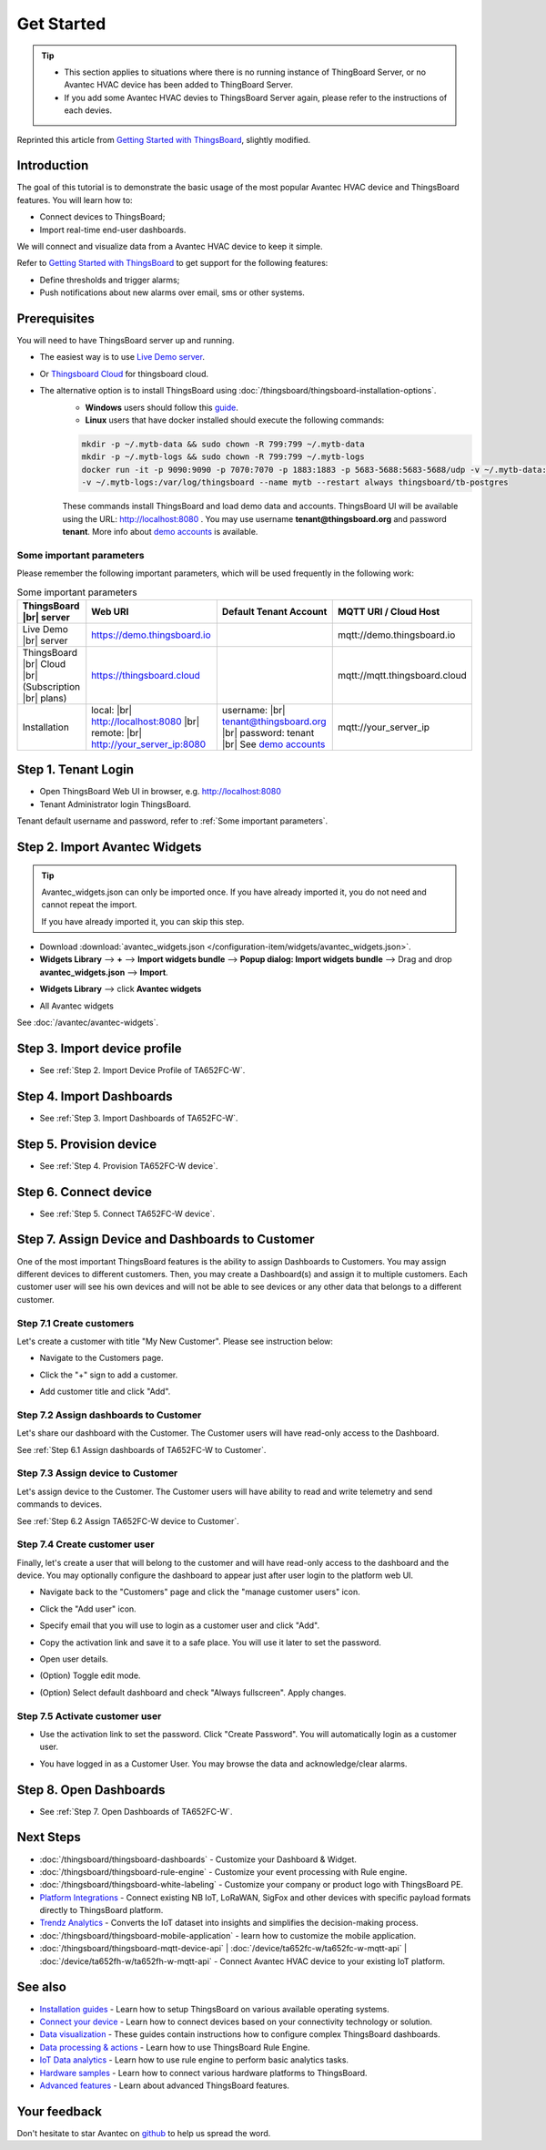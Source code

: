 **************
Get Started 
**************

.. tip:: 
   
   - This section applies to situations where there is no running instance of ThingBoard Server, or no Avantec HVAC device has been added to ThingBoard Server.
   - If you add some Avantec HVAC devies to ThingsBoard Server again, please refer to the instructions of each devies.

Reprinted this article from `Getting Started with ThingsBoard`_, slightly modified.

.. _Getting Started with ThingsBoard: https://thingsboard.io/docs/getting-started-guides/helloworld/


Introduction
==============

The goal of this tutorial is to demonstrate the basic usage of the most popular Avantec HVAC device and ThingsBoard features. 
You will learn how to:

* Connect devices to ThingsBoard;
* Import real-time end-user dashboards.

We will connect and visualize data from a Avantec HVAC device to keep it simple.

Refer to `Getting Started with ThingsBoard`_ to get support for the following features:

* Define thresholds and trigger alarms;
* Push notifications about new alarms over email, sms or other systems.


Prerequisites
================

You will need to have ThingsBoard server up and running. 

* The easiest way is to use `Live Demo server`_.
* Or `Thingsboard Cloud`_ for thingsboard cloud.
* The alternative option is to install ThingsBoard using :doc:`/thingsboard/thingsboard-installation-options`. 
   * **Windows** users should follow this `guide`_. 
   * **Linux** users that have docker installed should execute the following commands:

   .. code:: bash

      mkdir -p ~/.mytb-data && sudo chown -R 799:799 ~/.mytb-data
      mkdir -p ~/.mytb-logs && sudo chown -R 799:799 ~/.mytb-logs
      docker run -it -p 9090:9090 -p 7070:7070 -p 1883:1883 -p 5683-5688:5683-5688/udp -v ~/.mytb-data:/data \
      -v ~/.mytb-logs:/var/log/thingsboard --name mytb --restart always thingsboard/tb-postgres

   These commands install ThingsBoard and load demo data and accounts.
   ThingsBoard UI will be available using the URL: http://localhost:8080 . You may use username **tenant@thingsboard.org** and password **tenant**. More info about `demo accounts`_ is available.

.. _Live Demo server: https://demo.thingsboard.io/signup
.. _guide: https://thingsboard.io/docs/user-guide/install/docker-windows/
.. _demo accounts: https://thingsboard.io/docs/samples/demo-account/

.. _Thingsboard Cloud: https://thingsboard.io/pricing/?section=thingsboard-pe-options&product=thingsboard-cloud


.. _Some important parameters:

Some important parameters
---------------------------

Please remember the following important parameters, which will be used frequently in the following work:

.. list-table:: Some important parameters
   :widths: auto
   :header-rows: 1

   * - ThingsBoard |br| server
     - Web URI
     - Default Tenant Account
     - MQTT URI / Cloud Host

   * - Live Demo |br| server
     - https://demo.thingsboard.io
     -
     - mqtt://demo.thingsboard.io

   * -  ThingsBoard |br| Cloud |br| (Subscription |br| plans)
     - https://thingsboard.cloud
     -
     - mqtt://mqtt.thingsboard.cloud

   * - Installation
     - local:  |br|  http://localhost:8080 |br| remote:  |br|  http://your_server_ip:8080
     - username:  |br|  tenant@thingsboard.org |br| password: tenant |br| See `demo accounts`_
     - mqtt://your_server_ip

.. # define a hard line break for HTML
.. |br| raw:: html

   <br/>


Step 1. Tenant Login
=====================

- Open ThingsBoard Web UI in browser, e.g. http://localhost:8080
- Tenant Administrator login ThingsBoard.

.. image:: /_static/intro/get-started/tenant-login-1.png

Tenant default username and password, refer to :ref:`Some important parameters`.


.. _Step 2. Import Avantec Widgets:

Step 2. Import Avantec Widgets
==============================

.. tip:: 
   Avantec_widgets.json can only be imported once. If you have already imported it, you do not need and cannot repeat the import.

   If you have already imported it, you can skip this step.



* Download :download:`avantec_widgets.json </configuration-item/widgets/avantec_widgets.json>`.

* **Widgets Library** --> **+** --> **Import widgets bundle** --> **Popup dialog: Import widgets bundle** --> Drag and drop **avantec_widgets.json** --> **Import**.

.. image:: /_static/intro/get-started/import-avantec-widgets-1.png

* **Widgets Library** --> click **Avantec widgets**

.. image:: /_static/intro/get-started/import-avantec-widgets-2.png

* All Avantec widgets

.. image:: /_static/intro/get-started/import-avantec-widgets-3.png

See :doc:`/avantec/avantec-widgets`.

Step 3. Import device profile
=============================

* See :ref:`Step 2. Import Device Profile of TA652FC-W`.

Step 4. Import Dashboards
=========================

* See :ref:`Step 3. Import Dashboards of TA652FC-W`.

Step 5. Provision device
========================

* See :ref:`Step 4. Provision TA652FC-W device`.


Step 6. Connect device
=======================

* See :ref:`Step 5. Connect TA652FC-W device`.

Step 7. Assign Device and Dashboards to Customer
================================================

One of the most important ThingsBoard features is the ability to assign Dashboards to Customers. 
You may assign different devices to different customers. Then, you may create a Dashboard(s) and assign it to multiple customers.
Each customer user will see his own devices and will not be able to see devices or any other data that belongs to a different customer.

.. _Step 7.1 Create customers:

Step 7.1 Create customers
--------------------------

Let's create a customer with title "My New Customer". Please see instruction below:

* Navigate to the Customers page.

.. image:: /_static/intro/get-started/create-customers-1.png

* Click the "+" sign to add a customer.

.. image:: /_static/intro/get-started/create-customers-2.png

* Add customer title and click "Add".

.. image:: /_static/intro/get-started/create-customers-3.png

Step 7.2 Assign dashboards to Customer
--------------------------------------

Let's share our dashboard with the Customer. The Customer users will have read-only access to the Dashboard. 

See :ref:`Step 6.1 Assign dashboards of TA652FC-W to Customer`.


Step 7.3 Assign device to Customer
-----------------------------------

Let's assign device to the Customer. The Customer users will have ability to read and write telemetry and send commands to devices. 

See :ref:`Step 6.2 Assign TA652FC-W device to Customer`.


.. _Step 7.4 Create customer user:

Step 7.4 Create customer user
------------------------------

Finally, let's create a user that will belong to the customer and will have read-only access to the dashboard and the device.
You may optionally configure the dashboard to appear just after user login to the platform web UI.

* Navigate back to the "Customers" page and click the "manage customer users" icon.

.. image:: /_static/intro/get-started/create-customer-user-1.png

* Click the "Add user" icon.

.. image:: /_static/intro/get-started/create-customer-user-2.png

* Specify email that you will use to login as a customer user and click "Add".

.. image:: /_static/intro/get-started/create-customer-user-3.png

* Copy the activation link and save it to a safe place. You will use it later to set the password.

.. image:: /_static/intro/get-started/create-customer-user-4.png

* Open user details.

.. image:: /_static/intro/get-started/create-customer-user-5.png

* (Option) Toggle edit mode.

.. image:: /_static/intro/get-started/create-customer-user-6.png

* (Option) Select default dashboard and check "Always fullscreen". Apply changes.

.. image:: /_static/intro/get-started/create-customer-user-7.png

.. _Step 7.5 Activate customer user:

Step 7.5 Activate customer user
--------------------------------

* Use the activation link to set the password. Click "Create Password". You will automatically login as a customer user.

.. image:: /_static/intro/get-started/activate-customer-user-1.png

* You have logged in as a Customer User. You may browse the data and acknowledge/clear alarms.

.. image:: /_static/intro/get-started/activate-customer-user-2.png


Step 8. Open Dashboards
=========================

* See :ref:`Step 7. Open Dashboards of TA652FC-W`.


Next Steps
=============

* :doc:`/thingsboard/thingsboard-dashboards` - Customize your Dashboard & Widget.

* :doc:`/thingsboard/thingsboard-rule-engine` - Customize your event processing with Rule engine.

* :doc:`/thingsboard/thingsboard-white-labeling` - Customize your company or product logo with ThingsBoard PE.

* `Platform Integrations`_ - Connect existing NB IoT, LoRaWAN, SigFox and other devices with specific payload formats directly to ThingsBoard platform.

* `Trendz Analytics`_ - Converts the IoT dataset into insights and simplifies the decision-making process.

* :doc:`/thingsboard/thingsboard-mobile-application` - learn how to customize the mobile application.

* :doc:`/thingsboard/thingsboard-mqtt-device-api` | :doc:`/device/ta652fc-w/ta652fc-w-mqtt-api` | :doc:`/device/ta652fh-w/ta652fh-w-mqtt-api` - Connect Avantec HVAC device to your existing IoT platform.

.. _Platform Integrations: https://thingsboard.io/docs/user-guide/integrations/
.. _Trendz Analytics: https://thingsboard.io/docs/trendz/


See also
===========

* `Installation guides`_ - Learn how to setup ThingsBoard on various available operating systems.

* `Connect your device`_ - Learn how to connect devices based on your connectivity technology or solution.

* `Data visualization`_ - These guides contain instructions how to configure complex ThingsBoard dashboards.

* `Data processing & actions`_ - Learn how to use ThingsBoard Rule Engine.

* `IoT Data analytics`_ - Learn how to use rule engine to perform basic analytics tasks.

* `Hardware samples`_ - Learn how to connect various hardware platforms to ThingsBoard.

* `Advanced features`_ - Learn about advanced ThingsBoard features.

.. _Installation guides: https://thingsboard.io/docs/user-guide/install/installation-options
.. _Connect your device: https://thingsboard.io/docs/guides#AnchorIDConnectYourDevice
.. _Data visualization: https://thingsboard.io/docs/guides#AnchorIDDataVisualization
.. _Data processing & actions: https://thingsboard.io/docs/guides#AnchorIDDataProcessing
.. _IoT Data analytics: https://thingsboard.io/docs/guides#AnchorIDDataAnalytics
.. _Hardware samples: https://thingsboard.io/docs/guides#AnchorIDHardwareSamples
.. _Advanced features: https://thingsboard.io/docs/guides#AnchorIDAdvancedFeatures

Your feedback
==============

Don't hesitate to star Avantec on `github`_ to help us spread the word.

.. _github: https://github.com/avantec-iot/avantec-thingsboard
